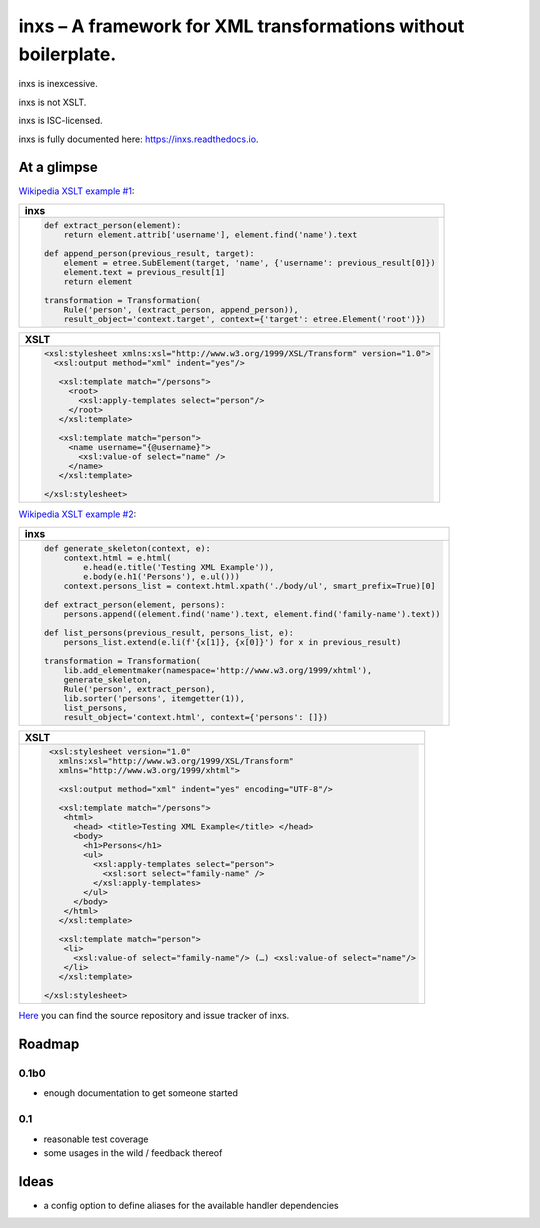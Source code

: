 inxs – A framework for XML transformations without boilerplate.
===============================================================

inxs is inexcessive.

inxs is not XSLT.

inxs is ISC-licensed.

inxs is fully documented here: https://inxs.readthedocs.io.


At a glimpse
------------

`Wikipedia XSLT example #1`_:

.. list-table::
   :header-rows: 1

   * - **inxs**
   * - .. code-block:: python

          def extract_person(element):
              return element.attrib['username'], element.find('name').text

          def append_person(previous_result, target):
              element = etree.SubElement(target, 'name', {'username': previous_result[0]})
              element.text = previous_result[1]
              return element

          transformation = Transformation(
              Rule('person', (extract_person, append_person)),
              result_object='context.target', context={'target': etree.Element('root')})

.. list-table::
   :header-rows: 1

   * - **XSLT**
   * - .. code-block:: xslt

          <xsl:stylesheet xmlns:xsl="http://www.w3.org/1999/XSL/Transform" version="1.0">
            <xsl:output method="xml" indent="yes"/>

             <xsl:template match="/persons">
               <root>
                 <xsl:apply-templates select="person"/>
               </root>
             </xsl:template>

             <xsl:template match="person">
               <name username="{@username}">
                 <xsl:value-of select="name" />
               </name>
             </xsl:template>

          </xsl:stylesheet>




`Wikipedia XSLT example #2`_:

.. list-table::
   :header-rows: 1

   * - **inxs**
   * - .. code-block:: python


          def generate_skeleton(context, e):
              context.html = e.html(
                  e.head(e.title('Testing XML Example')),
                  e.body(e.h1('Persons'), e.ul()))
              context.persons_list = context.html.xpath('./body/ul', smart_prefix=True)[0]

          def extract_person(element, persons):
              persons.append((element.find('name').text, element.find('family-name').text))

          def list_persons(previous_result, persons_list, e):
              persons_list.extend(e.li(f'{x[1]}, {x[0]}') for x in previous_result)

          transformation = Transformation(
              lib.add_elementmaker(namespace='http://www.w3.org/1999/xhtml'),
              generate_skeleton,
              Rule('person', extract_person),
              lib.sorter('persons', itemgetter(1)),
              list_persons,
              result_object='context.html', context={'persons': []})

.. list-table::
   :header-rows: 1

   * - **XSLT**
   * - .. code-block:: xslt

          <xsl:stylesheet version="1.0"
            xmlns:xsl="http://www.w3.org/1999/XSL/Transform"
            xmlns="http://www.w3.org/1999/xhtml">

            <xsl:output method="xml" indent="yes" encoding="UTF-8"/>

            <xsl:template match="/persons">
             <html>
               <head> <title>Testing XML Example</title> </head>
               <body>
                 <h1>Persons</h1>
                 <ul>
                   <xsl:apply-templates select="person">
                     <xsl:sort select="family-name" />
                   </xsl:apply-templates>
                 </ul>
               </body>
             </html>
            </xsl:template>

            <xsl:template match="person">
             <li>
               <xsl:value-of select="family-name"/> (…) <xsl:value-of select="name"/>
             </li>
            </xsl:template>

         </xsl:stylesheet>


`Here`_ you can find the source repository and issue tracker of inxs.

.. _here: https://github.com/funkyfuture/inxs
.. _Wikipedia XSLT example #1: https://en.wikipedia.org/wiki/XSLT#Example_1_.28transforming_XML_to_XML.29
.. _Wikipedia XSLT example #2: https://en.wikipedia.org/wiki/XSLT#Example_2_.28transforming_XML_to_XHTML.29


Roadmap
-------

0.1b0
.....

- enough documentation to get someone started

0.1
...

- reasonable test coverage
- some usages in the wild / feedback thereof


Ideas
-----

- a config option to define aliases for the available handler dependencies
